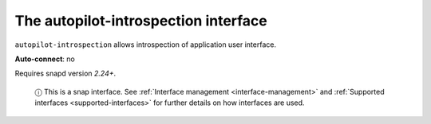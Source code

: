 .. 7768.md

.. _the-autopilot-introspection-interface:

The autopilot-introspection interface
=====================================

``autopilot-introspection`` allows introspection of application user interface.

**Auto-connect**: no

Requires snapd version *2.24+*.

   ⓘ This is a snap interface. See :ref:`Interface management <interface-management>` and :ref:`Supported interfaces <supported-interfaces>` for further details on how interfaces are used.
